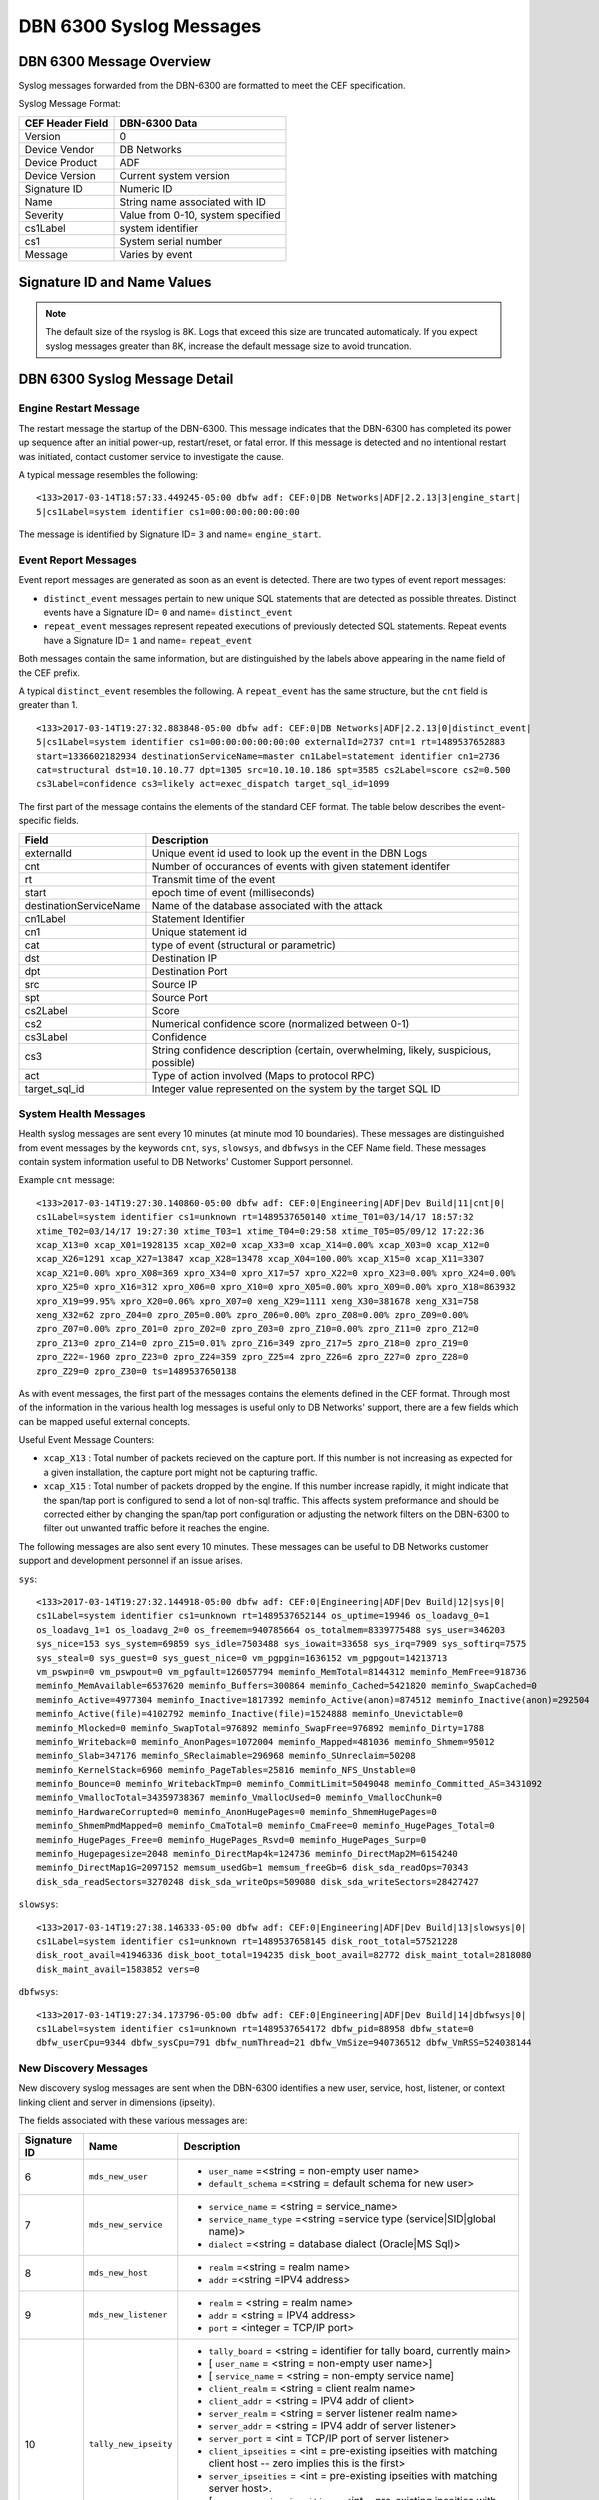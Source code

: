 DBN 6300 Syslog Messages
========================

DBN 6300 Message Overview
-------------------------

Syslog messages forwarded from the DBN-6300 are formatted to meet the CEF specification.

Syslog Message Format:

+------------------+--------------------------------------+
| CEF Header Field | DBN-6300 Data                        |
+==================+======================================+
| Version          | 0                                    |
+------------------+--------------------------------------+
| Device Vendor    | DB Networks                          |
+------------------+--------------------------------------+
| Device Product   | ADF                                  |
+------------------+--------------------------------------+
| Device Version   | Current system version               |
+------------------+--------------------------------------+
| Signature ID     | Numeric ID                           |
+------------------+--------------------------------------+
| Name             | String name associated with ID       |
+------------------+--------------------------------------+
| Severity         | Value from 0-10, system specified    |
+------------------+--------------------------------------+
| cs1Label         | system identifier                    |
+------------------+--------------------------------------+
| cs1              | System serial number                 |
+------------------+--------------------------------------+
| Message          | Varies by event                      |
+------------------+--------------------------------------+

Signature ID and Name Values
----------------------------

+--------------+-----------------------------+----------------------------------------------+
| Signature ID | Name                        | Description                                  |
+==============+=============================+==============================================+
| 0            | distinct_event              | New system events                            |
+--------------+-----------------------------+----------------------------------------------+
| 1            | repeat_event                | A count of repeaded events                   |
+--------------+-----------------------------+----------------------------------------------+
| 2            | heart_beat                  | Used in 1.0-1.3 to report system health      |
+--------------+-----------------------------+----------------------------------------------+
| 3            | engine_start                | A system has powered up or restarted         |
+--------------+-----------------------------+----------------------------------------------+
| 4            | archive                     | Indicates status of overnight system archive tool |
+--------------+-----------------------------+----------------------------------------------+
| 5            | dbfw_gc                     | Indicates a system restart due to overload of data  |
+--------------+-----------------------------+----------------------------------------------+
| 6            | mds_new_user                | A new user identified                        |
+--------------+-----------------------------+----------------------------------------------+
| 7            | mds_new_service             | A new service identified                     |
+--------------+-----------------------------+----------------------------------------------+
| 8            | mds_new_host                | A new host identified                        |
+--------------+-----------------------------+----------------------------------------------+
| 9            | mds_new_listener            | A new listener identified                    |
+--------------+-----------------------------+----------------------------------------------+
| 10           | tally_new_ipseity           | Detailed info on new connections             |
+--------------+-----------------------------+----------------------------------------------+
| 11           | cnt                         | System health counters                       |
+--------------+-----------------------------+----------------------------------------------+
| 12           | sys                         | System health counters                       |
+--------------+-----------------------------+----------------------------------------------+
| 13           | slowsys                     | System health counters                       |
+--------------+-----------------------------+----------------------------------------------+
| 14           | dbfwsys                     | System health counters                       |
+--------------+-----------------------------+----------------------------------------------+
| 15           | internal                    | Trashed messages from debug                  |
+--------------+-----------------------------+----------------------------------------------+
| 16           | cnta                        | Full counter dump                            |
+--------------+-----------------------------+----------------------------------------------+
| 17           | dbhealth                    | Database health status in csv                |
+--------------+-----------------------------+----------------------------------------------+
| 18           | it_threat_event             | Events related to IT Module                  |
+--------------+-----------------------------+----------------------------------------------+
| 19           | upgrade                     | System upgrade messages                      |
+--------------+-----------------------------+----------------------------------------------+
| 20           | audit                       | System audit messages                        |
+--------------+-----------------------------+----------------------------------------------+
| 21           | dbdu                        | Postgres table disk usage                    |
+--------------+-----------------------------+----------------------------------------------+

.. note:: The default size of the rsyslog is 8K.
   Logs that exceed this size are truncated automaticaly.
   If you expect syslog messages greater than 8K,
   increase the default message size to avoid truncation.

DBN 6300 Syslog Message Detail
------------------------------

Engine Restart Message
**********************

The restart message the startup of the DBN-6300. This message indicates that the
DBN-6300 has completed its power up sequence after an initial power-up, restart/reset,
or fatal error. If this message is detected and no intentional restart was initiated,
contact customer service to investigate the cause.

A typical message resembles the following::

  <133>2017-03-14T18:57:33.449245-05:00 dbfw adf: CEF:0|DB Networks|ADF|2.2.13|3|engine_start|
  5|cs1Label=system identifier cs1=00:00:00:00:00:00

The message is identified by Signature ID= ``3`` and name= ``engine_start``.

Event Report Messages
*********************

Event report messages are generated as soon as an event is detected. There are two
types of event report messages:

- ``distinct_event`` messages pertain to new unique SQL statements that are detected
  as possible threates. Distinct events have a Signature ID= ``0`` and name= ``distinct_event``
- ``repeat_event`` messages represent repeated executions of previously detected SQL statements.
  Repeat events have a Signature ID= ``1`` and name= ``repeat_event``

Both messages contain the same information, but are distinguished by the labels above appearing in the name field of the CEF prefix.

A typical ``distinct_event`` resembles the following. A ``repeat_event`` has the same structure, but the ``cnt`` field is greater than 1.

::

  <133>2017-03-14T19:27:32.883848-05:00 dbfw adf: CEF:0|DB Networks|ADF|2.2.13|0|distinct_event|
  5|cs1Label=system identifier cs1=00:00:00:00:00:00 externalId=2737 cnt=1 rt=1489537652883
  start=1336602182934 destinationServiceName=master cn1Label=statement identifier cn1=2736
  cat=structural dst=10.10.10.77 dpt=1305 src=10.10.10.186 spt=3585 cs2Label=score cs2=0.500
  cs3Label=confidence cs3=likely act=exec_dispatch target_sql_id=1099

The first part of the message contains the elements of the standard CEF format. The table below describes the event-specific fields.

+------------------------+-------------------------------------------------------------------------------------+
| Field                  | Description                                                                         |
+========================+=====================================================================================+
| externalId             | Unique event id used to look up the event in the DBN Logs                           |
+------------------------+-------------------------------------------------------------------------------------+
| cnt                    | Number of occurances of events with given statement identifer                       |
+------------------------+-------------------------------------------------------------------------------------+
| rt                     | Transmit time of the event                                                          |
+------------------------+-------------------------------------------------------------------------------------+
| start                  | epoch time of event (milliseconds)                                                  |
+------------------------+-------------------------------------------------------------------------------------+
| destinationServiceName | Name of the database associated with the attack                                     |
+------------------------+-------------------------------------------------------------------------------------+
| cn1Label               | Statement Identifier                                                                |
+------------------------+-------------------------------------------------------------------------------------+
| cn1                    | Unique statement id                                                                 |
+------------------------+-------------------------------------------------------------------------------------+
| cat                    | type of event (structural or parametric)                                            |
+------------------------+-------------------------------------------------------------------------------------+
| dst                    | Destination IP                                                                      |
+------------------------+-------------------------------------------------------------------------------------+
| dpt                    | Destination Port                                                                    |
+------------------------+-------------------------------------------------------------------------------------+
| src                    | Source IP                                                                           |
+------------------------+-------------------------------------------------------------------------------------+
| spt                    | Source Port                                                                         |
+------------------------+-------------------------------------------------------------------------------------+
| cs2Label               | Score                                                                               |
+------------------------+-------------------------------------------------------------------------------------+
| cs2                    | Numerical confidence score (normalized between 0-1)                                 |
+------------------------+-------------------------------------------------------------------------------------+
| cs3Label               | Confidence                                                                          |
+------------------------+-------------------------------------------------------------------------------------+
| cs3                    | String confidence description (certain, overwhelming, likely, suspicious, possible) |
+------------------------+-------------------------------------------------------------------------------------+
| act                    | Type of action involved (Maps to protocol RPC)                                      |
+------------------------+-------------------------------------------------------------------------------------+
| target_sql_id          | Integer value represented on the system by the target SQL ID                        |
+------------------------+-------------------------------------------------------------------------------------+

System Health Messages
**********************

Health syslog messages are sent every 10 minutes (at minute mod 10 boundaries).
These messages are distinguished from event messages by the keywords ``cnt``, ``sys``,
``slowsys``, and ``dbfwsys`` in the CEF Name field. These messages contain system
information useful to DB Networks' Customer Support personnel.

Example ``cnt`` message::

  <133>2017-03-14T19:27:30.140860-05:00 dbfw adf: CEF:0|Engineering|ADF|Dev Build|11|cnt|0|
  cs1Label=system identifier cs1=unknown rt=1489537650140 xtime_T01=03/14/17 18:57:32
  xtime_T02=03/14/17 19:27:30 xtime_T03=1 xtime_T04=0:29:58 xtime_T05=05/09/12 17:22:36
  xcap_X13=0 xcap_X01=1928135 xcap_X02=0 xcap_X33=0 xcap_X14=0.00% xcap_X03=0 xcap_X12=0
  xcap_X26=1291 xcap_X27=13847 xcap_X28=13478 xcap_X04=100.00% xcap_X15=0 xcap_X11=3307
  xcap_X21=0.00% xpro_X08=369 xpro_X34=0 xpro_X17=57 xpro_X22=0 xpro_X23=0.00% xpro_X24=0.00%
  xpro_X25=0 xpro_X16=312 xpro_X06=0 xpro_X10=0 xpro_X05=0.00% xpro_X09=0.00% xpro_X18=863932
  xpro_X19=99.95% xpro_X20=0.06% xpro_X07=0 xeng_X29=1111 xeng_X30=381678 xeng_X31=758
  xeng_X32=62 zpro_Z04=0 zpro_Z05=0.00% zpro_Z06=0.00% zpro_Z08=0.00% zpro_Z09=0.00%
  zpro_Z07=0.00% zpro_Z01=0 zpro_Z02=0 zpro_Z03=0 zpro_Z10=0.00% zpro_Z11=0 zpro_Z12=0
  zpro_Z13=0 zpro_Z14=0 zpro_Z15=0.01% zpro_Z16=349 zpro_Z17=5 zpro_Z18=0 zpro_Z19=0
  zpro_Z22=-1960 zpro_Z23=0 zpro_Z24=359 zpro_Z25=4 zpro_Z26=6 zpro_Z27=0 zpro_Z28=0
  zpro_Z29=0 zpro_Z30=0 ts=1489537650138

As with event messages, the first part of the messages contains the elements defined
in the CEF format. Through most of the information in the various health log messages
is useful only to DB Networks' support, there are a few fields which can be mapped
useful external concepts.

Useful Event Message Counters:

* ``xcap_X13`` : Total number of packets recieved on the capture port. If this
  number is not increasing as expected for a given installation, the capture port
  might not be capturing traffic.
* ``xcap_X15`` : Total number of packets dropped by the engine. If this number
  increase rapidly, it might indicate that the span/tap port is configured to send
  a lot of non-sql traffic. This affects system preformance and should be corrected
  either by changing the span/tap port configuration or adjusting the network filters
  on the DBN-6300 to filter out unwanted traffic before it reaches the engine.

The following messages are also sent every 10 minutes. These messages can be
useful to DB Networks customer support and development personnel if an issue arises.

``sys``::

  <133>2017-03-14T19:27:32.144918-05:00 dbfw adf: CEF:0|Engineering|ADF|Dev Build|12|sys|0|
  cs1Label=system identifier cs1=unknown rt=1489537652144 os_uptime=19946 os_loadavg_0=1
  os_loadavg_1=1 os_loadavg_2=0 os_freemem=940785664 os_totalmem=8339775488 sys_user=346203
  sys_nice=153 sys_system=69859 sys_idle=7503488 sys_iowait=33658 sys_irq=7909 sys_softirq=7575
  sys_steal=0 sys_guest=0 sys_guest_nice=0 vm_pgpgin=1636152 vm_pgpgout=14213713
  vm_pswpin=0 vm_pswpout=0 vm_pgfault=126057794 meminfo_MemTotal=8144312 meminfo_MemFree=918736
  meminfo_MemAvailable=6537620 meminfo_Buffers=300864 meminfo_Cached=5421820 meminfo_SwapCached=0
  meminfo_Active=4977304 meminfo_Inactive=1817392 meminfo_Active(anon)=874512 meminfo_Inactive(anon)=292504
  meminfo_Active(file)=4102792 meminfo_Inactive(file)=1524888 meminfo_Unevictable=0
  meminfo_Mlocked=0 meminfo_SwapTotal=976892 meminfo_SwapFree=976892 meminfo_Dirty=1788
  meminfo_Writeback=0 meminfo_AnonPages=1072004 meminfo_Mapped=481036 meminfo_Shmem=95012
  meminfo_Slab=347176 meminfo_SReclaimable=296968 meminfo_SUnreclaim=50208
  meminfo_KernelStack=6960 meminfo_PageTables=25816 meminfo_NFS_Unstable=0
  meminfo_Bounce=0 meminfo_WritebackTmp=0 meminfo_CommitLimit=5049048 meminfo_Committed_AS=3431092
  meminfo_VmallocTotal=34359738367 meminfo_VmallocUsed=0 meminfo_VmallocChunk=0
  meminfo_HardwareCorrupted=0 meminfo_AnonHugePages=0 meminfo_ShmemHugePages=0
  meminfo_ShmemPmdMapped=0 meminfo_CmaTotal=0 meminfo_CmaFree=0 meminfo_HugePages_Total=0
  meminfo_HugePages_Free=0 meminfo_HugePages_Rsvd=0 meminfo_HugePages_Surp=0
  meminfo_Hugepagesize=2048 meminfo_DirectMap4k=124736 meminfo_DirectMap2M=6154240
  meminfo_DirectMap1G=2097152 memsum_usedGb=1 memsum_freeGb=6 disk_sda_readOps=70343
  disk_sda_readSectors=3270248 disk_sda_writeOps=509080 disk_sda_writeSectors=28427427

``slowsys``::

  <133>2017-03-14T19:27:38.146333-05:00 dbfw adf: CEF:0|Engineering|ADF|Dev Build|13|slowsys|0|
  cs1Label=system identifier cs1=unknown rt=1489537658145 disk_root_total=57521228
  disk_root_avail=41946336 disk_boot_total=194235 disk_boot_avail=82772 disk_maint_total=2818080
  disk_maint_avail=1583852 vers=0

``dbfwsys``::

  <133>2017-03-14T19:27:34.173796-05:00 dbfw adf: CEF:0|Engineering|ADF|Dev Build|14|dbfwsys|0|
  cs1Label=system identifier cs1=unknown rt=1489537654172 dbfw_pid=88958 dbfw_state=0
  dbfw_userCpu=9344 dbfw_sysCpu=791 dbfw_numThread=21 dbfw_VmSize=940736512 dbfw_VmRSS=524038144

New Discovery Messages
**********************

New discovery syslog messages are sent when the DBN-6300 identifies a new user,
service, host, listener, or context linking client and server in dimensions (ipseity).

The fields associated with these various messages are:

+--------------+------------------------------------+------------------------------------------------------------------------------------------------------------------------+
| Signature ID | Name                               | Description                                                                                                            |
+==============+====================================+========================================================================================================================+
| 6            | ``mds_new_user``                   | * ``user_name`` =<string = non-empty user name>                                                                        |
|              |                                    | * ``default_schema`` =<string = default schema for new user>                                                           |
+--------------+------------------------------------+------------------------------------------------------------------------------------------------------------------------+
| 7            | ``mds_new_service``                | * ``service_name`` = <string = service_name>                                                                           |
|              |                                    | * ``service_name_type`` =<string =service type (service|SID|global name)>                                              |
|              |                                    | * ``dialect`` =<string = database dialect (Oracle|MS Sql)>                                                             |
+--------------+------------------------------------+------------------------------------------------------------------------------------------------------------------------+
| 8            | ``mds_new_host``                   | * ``realm`` =<string = realm name>                                                                                     |
|              |                                    | * ``addr`` =<string =IPV4 address>                                                                                     |
+--------------+------------------------------------+------------------------------------------------------------------------------------------------------------------------+
| 9            | ``mds_new_listener``               | * ``realm`` = <string = realm name>                                                                                    |
|              |                                    | * ``addr`` = <string = IPV4 address>                                                                                   |
|              |                                    | * ``port`` = <integer = TCP/IP port>                                                                                   |
+--------------+------------------------------------+------------------------------------------------------------------------------------------------------------------------+
| 10           | ``tally_new_ipseity``              | * ``tally_board`` = <string = identifier for tally board, currently main>                                              |
|              |                                    | * [ ``user_name`` = <string = non-empty user name>]                                                                    |
|              |                                    | * [ ``service_name`` = <string = non-empty service name]                                                               |
|              |                                    | * ``client_realm`` = <string = client realm name>                                                                      |
|              |                                    | * ``client_addr`` = <string = IPV4 addr of client>                                                                     |
|              |                                    | * ``server_realm`` = <string = server listener realm name>                                                             |
|              |                                    | * ``server_addr`` = <string = IPV4 addr of server listener>                                                            |
|              |                                    | * ``server_port`` = <int = TCP/IP port of server listener>                                                             |
|              |                                    | * ``client_ipseities`` = <int = pre-existing ipseities with matching client host -- zero implies this is the first>    |
|              |                                    | * ``server_ipseities`` = <int = pre-existing ipseities with matching server host>.                                     |
|              |                                    | * [ ``server_service_ipseities`` = <int = pre-existing ipseities with matching server host and service>]               |
|              |                                    | * [ ``server_service_user_ipseities`` = <int = pre-existing ipseities with matching server host, service, and user>]   |
+--------------+------------------------------------+------------------------------------------------------------------------------------------------------------------------+

Example Messages:

``mds_new_user`` ::

    <133>2017-03-14T19:00:22.970916-05:00 dbfw adf: CEF:0|DB Networks|ADF|Dev Build|8|mds_new_user|5|
    cs1Label=system identifier cs1=none rt=1489536022968 realm=default user_name=XXCC default_schema=XXCC


``mds_new_service`` ::

    <133>2017-03-14T19:27:14.737219-05:00 dbfw adf: CEF:0|DB Networks|ADF|Dev Build|7|mds_new_service|5|
    cs1Label=system identifier cs1=00:00:00:00:00:00 rt=1489537634735 service_name=master
    service_name_type=service dialect=Sql Server

``mds_new_host`` ::

    <133>2017-03-13T19:52:09.712603-05:00 dbfw adf: CEF:0|DB Networks|ADF|Dev Build|8|mds_new_host|5|
    cs1Label=system identifier cs1=00:00:00:00:00:00 rt=1489452729711 realm=default addr=10.0.0.1

``mds_new_listener`` ::

    <133>2017-03-14T19:00:22.988379-05:00 dbfw adf: CEF:0|DB Networks|ADF|Dev Build|9|mds_new_listener|5|
    cs1Label=system identifier cs1=00:00:00:00:00:00 rt=1489536022980 realm=default addr=10.0.0.1 port=1305

``tally_new_ipseity`` ::

    <133>2017-03-14T19:00:28.548773-05:00 dbfw adf: CEF:0|DB Networks|ADF|Dev Build|10|tally_new_ipseity|5|
    cs1Label=system identifier cs1=00:00:00:00:00:00 rt=1489536028542 tally_board=main service_name=master
    client_realm=default client_addr=10.0.0.1 server_realm=default server_addr=10.0.0.2
    server_port=1163 client_ipseities=0 server_ipseities=1 server_service_ipseities=0

Insider Threat Event Messages
*****************************

Insider threat messages are sent when the DBN-6300 sees statement executions meeting
the criteria of an insider threat rule that has been configured to monitor and syslog.
The purpose of these messages is alert customers to policy and stability violations in a monitored network.
Insider threat rules are defined in terms of sets or patterns describing data flows.
A data flow is the unique combination of a partially or fully qualified table name
(for example, “master.sys.databases” specifies database, schema, and relation, but not server)
mentioned in a specific network context (i.e., client IP, server IP, server Port, database service,
and database user). When a statement is executed, the DBN-6300 analyzes the SQL text semantically,
looks up the corresponding data flow (or flows if there are more than one qualified name in the statement),
and checks whether that flow meets the criteria of an insider threat rule. If the
rule’s action is configured to write to syslog when it fires, the details of the
data flow and unique identifiers for several aspects of the flow and rule are conveyed
in messages described below.

Example::

  <133>2017-03-14T19:21:21.109481-05:00 dbfw adf: CEF:0|DB Networks, Inc.|ADF|Dev Build|18|it_threat_event|5|
  cs1Label=system identifier cs1=00:00:00:00:00:00 eventId=2174 tix_id=1855 tix_annotation=New general rule 1489537194368
  spec_id=1857 spec_type=general spec_annotation=Catchall cat_id=222 category_name=sys.syslog
  flow_id=1424 start=1336601400 end=1336601400 rt=1336601400 server= database=master schema=
  relation=filerepository mode=read user_id=293 user_name=sa service_name=master
  dialect=Sql Server clientIP=10.0.0.1 serverIP=10.0.0.2 listener_port=1305


As with the other messages described above, the first part of the message contains
the elements of the standard CEF format. The event-specific fields are described in the following table.

+-----------------+-------------------------------------------------------------------------------------------------------------------------------------------------------------------------------+
| Field           | Description                                                                                                                                                                   |
+=================+===============================================================================================================================================================================+
| eventId         | Unique event ID used to look up the event in the DBN event log.                                                                                                               |
+-----------------+-------------------------------------------------------------------------------------------------------------------------------------------------------------------------------+
| tix_id          | Rule system transaction ID. Rule configuration changes are transactional, so each rule belongs to one transaction only.                                                       |
+-----------------+-------------------------------------------------------------------------------------------------------------------------------------------------------------------------------+
| tix_annotation  | Rule system transaction annotation.                                                                                                                                           |
+-----------------+-------------------------------------------------------------------------------------------------------------------------------------------------------------------------------+
| spec_id         | Unique identifier for the rule that generated the event.                                                                                                                      |
+-----------------+-------------------------------------------------------------------------------------------------------------------------------------------------------------------------------+
| spec_type       | Type of rule that generated the event. This can be ‘general’, ‘stable-qname-contexts’, or ‘stable-context-qnames’ for policy, stable qualified name, or stable context rules. |
+-----------------+-------------------------------------------------------------------------------------------------------------------------------------------------------------------------------+
| spec_annotation | Optional user annotation of the rule.                                                                                                                                         |
+-----------------+-------------------------------------------------------------------------------------------------------------------------------------------------------------------------------+
| cat_id          | Unique identifier for the set of actions taken when the rule associated with this event fires.                                                                                |
+-----------------+-------------------------------------------------------------------------------------------------------------------------------------------------------------------------------+
| category_name   | Name for the set of actions taken when the rule associated with this event fires. Typically, this is ‘sys.syslog’.                                                            |
+-----------------+-------------------------------------------------------------------------------------------------------------------------------------------------------------------------------+
| flow_id         | Unique identifier for the data flow ID that triggered this event.                                                                                                             |
+-----------------+-------------------------------------------------------------------------------------------------------------------------------------------------------------------------------+
| first_seen_tid  | First time the triggering data flow was observed by DBN-6300.                                                                                                                 |
+-----------------+-------------------------------------------------------------------------------------------------------------------------------------------------------------------------------+
| last_seen_tid   | Last time the triggering data flow was observed by DBN-6300.                                                                                                                  |
+-----------------+-------------------------------------------------------------------------------------------------------------------------------------------------------------------------------+
| server          | Server name, if specified, in the qualified name mentioned by the sql statement that triggered this event.                                                                    |
+-----------------+-------------------------------------------------------------------------------------------------------------------------------------------------------------------------------+
| database        | Database name, if specified, in the qualified name mentioned by the sql statement that triggered this event.                                                                  |
+-----------------+-------------------------------------------------------------------------------------------------------------------------------------------------------------------------------+
| schema          | Schema name, if specified, in the qualified name mentioned by the sql statement that triggered this event.                                                                    |
+-----------------+-------------------------------------------------------------------------------------------------------------------------------------------------------------------------------+
| relation        | Relation name (for example, table or view) in the qualified name mentioned by the sql statement that triggered this event.                                                    |
+-----------------+-------------------------------------------------------------------------------------------------------------------------------------------------------------------------------+
| mode            | Mode of access (read or write) of the qualified name mentioned by the sql statement that triggered this event.                                                                |
+-----------------+-------------------------------------------------------------------------------------------------------------------------------------------------------------------------------+
| user_id         | Unique identifier for the database user employed to execute that statement that triggered this event.                                                                         |
+-----------------+-------------------------------------------------------------------------------------------------------------------------------------------------------------------------------+
| user_name       | Database user name used to execute the statement that triggered this event.                                                                                                   |
+-----------------+-------------------------------------------------------------------------------------------------------------------------------------------------------------------------------+
| service_name    | Service name against which the statement that triggered this event was executed.                                                                                              |
+-----------------+-------------------------------------------------------------------------------------------------------------------------------------------------------------------------------+
| dialect         | Dialect (for example, Sql Server) of the above service name.                                                                                                                  |
+-----------------+-------------------------------------------------------------------------------------------------------------------------------------------------------------------------------+
| clientIP        | Client IP address employed to execute the statement that triggered this event.                                                                                                |
+-----------------+-------------------------------------------------------------------------------------------------------------------------------------------------------------------------------+
| serverIP        | Server IP address against which the statement that triggered this event was executed.                                                                                         |
+-----------------+-------------------------------------------------------------------------------------------------------------------------------------------------------------------------------+
| listener_port   | Port of the above server IP.                                                                                                                                                  |
+-----------------+-------------------------------------------------------------------------------------------------------------------------------------------------------------------------------+
